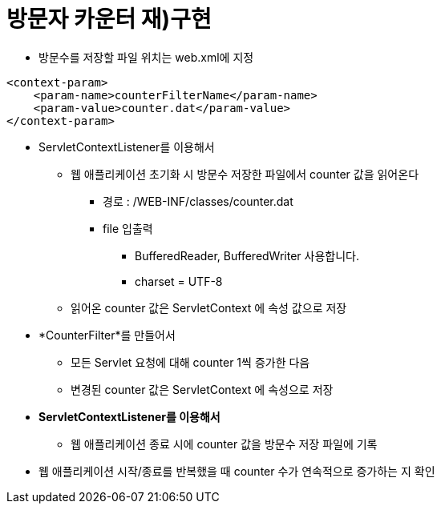= 방문자 카운터 재)구현

* 방문수를 저장할 파일 위치는 web.xml에 지정

[source,xml]
----
<context-param>
    <param-name>counterFilterName</param-name>
    <param-value>counter.dat</param-value>
</context-param>
----

* ServletContextListener를 이용해서
    ** 웹 애플리케이션 초기화 시 방문수 저장한 파일에서 counter 값을 읽어온다
        *** 경로 : /WEB-INF/classes/counter.dat
        *** file 입출력
        **** BufferedReader, BufferedWriter 사용합니다.
        **** charset = UTF-8
    ** 읽어온 counter 값은 ServletContext 에 속성 값으로 저장
* *CounterFilter*를 만들어서
    ** 모든 Servlet 요청에 대해 counter 1씩 증가한 다음
    ** 변경된 counter 값은 ServletContext 에 속성으로 저장
* *ServletContextListener를 이용해서*
    ** 웹 애플리케이션 종료 시에 counter 값을 방문수 저장 파일에 기록
* 웹 애플리케이션 시작/종료를 반복했을 때 counter 수가 연속적으로 증가하는 지 확인